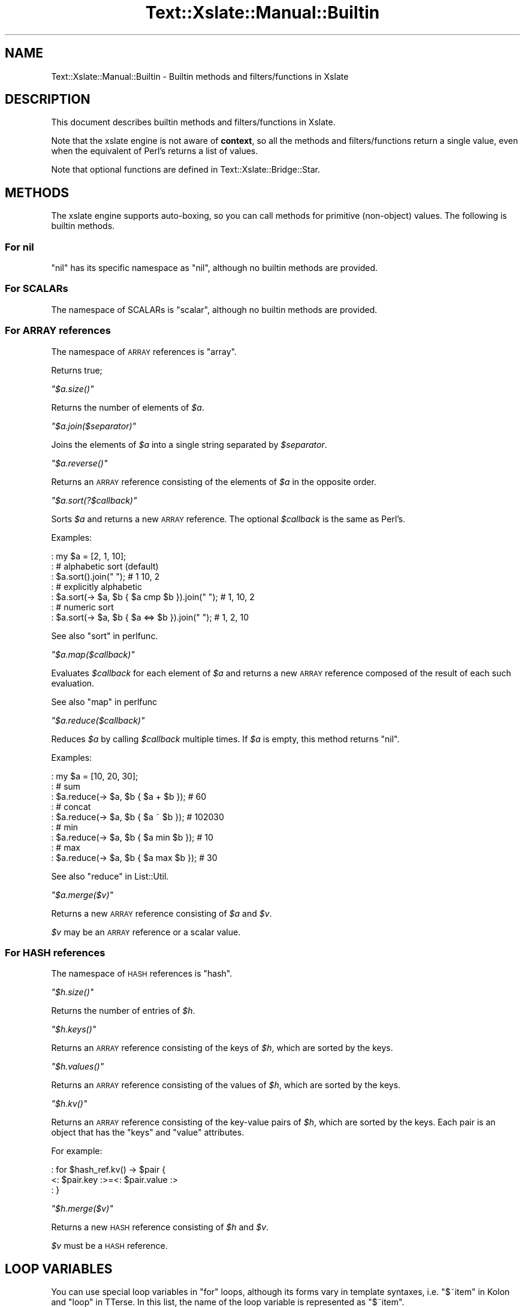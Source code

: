 .\" Automatically generated by Pod::Man 2.23 (Pod::Simple 3.14)
.\"
.\" Standard preamble:
.\" ========================================================================
.de Sp \" Vertical space (when we can't use .PP)
.if t .sp .5v
.if n .sp
..
.de Vb \" Begin verbatim text
.ft CW
.nf
.ne \\$1
..
.de Ve \" End verbatim text
.ft R
.fi
..
.\" Set up some character translations and predefined strings.  \*(-- will
.\" give an unbreakable dash, \*(PI will give pi, \*(L" will give a left
.\" double quote, and \*(R" will give a right double quote.  \*(C+ will
.\" give a nicer C++.  Capital omega is used to do unbreakable dashes and
.\" therefore won't be available.  \*(C` and \*(C' expand to `' in nroff,
.\" nothing in troff, for use with C<>.
.tr \(*W-
.ds C+ C\v'-.1v'\h'-1p'\s-2+\h'-1p'+\s0\v'.1v'\h'-1p'
.ie n \{\
.    ds -- \(*W-
.    ds PI pi
.    if (\n(.H=4u)&(1m=24u) .ds -- \(*W\h'-12u'\(*W\h'-12u'-\" diablo 10 pitch
.    if (\n(.H=4u)&(1m=20u) .ds -- \(*W\h'-12u'\(*W\h'-8u'-\"  diablo 12 pitch
.    ds L" ""
.    ds R" ""
.    ds C` ""
.    ds C' ""
'br\}
.el\{\
.    ds -- \|\(em\|
.    ds PI \(*p
.    ds L" ``
.    ds R" ''
'br\}
.\"
.\" Escape single quotes in literal strings from groff's Unicode transform.
.ie \n(.g .ds Aq \(aq
.el       .ds Aq '
.\"
.\" If the F register is turned on, we'll generate index entries on stderr for
.\" titles (.TH), headers (.SH), subsections (.SS), items (.Ip), and index
.\" entries marked with X<> in POD.  Of course, you'll have to process the
.\" output yourself in some meaningful fashion.
.ie \nF \{\
.    de IX
.    tm Index:\\$1\t\\n%\t"\\$2"
..
.    nr % 0
.    rr F
.\}
.el \{\
.    de IX
..
.\}
.\"
.\" Accent mark definitions (@(#)ms.acc 1.5 88/02/08 SMI; from UCB 4.2).
.\" Fear.  Run.  Save yourself.  No user-serviceable parts.
.    \" fudge factors for nroff and troff
.if n \{\
.    ds #H 0
.    ds #V .8m
.    ds #F .3m
.    ds #[ \f1
.    ds #] \fP
.\}
.if t \{\
.    ds #H ((1u-(\\\\n(.fu%2u))*.13m)
.    ds #V .6m
.    ds #F 0
.    ds #[ \&
.    ds #] \&
.\}
.    \" simple accents for nroff and troff
.if n \{\
.    ds ' \&
.    ds ` \&
.    ds ^ \&
.    ds , \&
.    ds ~ ~
.    ds /
.\}
.if t \{\
.    ds ' \\k:\h'-(\\n(.wu*8/10-\*(#H)'\'\h"|\\n:u"
.    ds ` \\k:\h'-(\\n(.wu*8/10-\*(#H)'\`\h'|\\n:u'
.    ds ^ \\k:\h'-(\\n(.wu*10/11-\*(#H)'^\h'|\\n:u'
.    ds , \\k:\h'-(\\n(.wu*8/10)',\h'|\\n:u'
.    ds ~ \\k:\h'-(\\n(.wu-\*(#H-.1m)'~\h'|\\n:u'
.    ds / \\k:\h'-(\\n(.wu*8/10-\*(#H)'\z\(sl\h'|\\n:u'
.\}
.    \" troff and (daisy-wheel) nroff accents
.ds : \\k:\h'-(\\n(.wu*8/10-\*(#H+.1m+\*(#F)'\v'-\*(#V'\z.\h'.2m+\*(#F'.\h'|\\n:u'\v'\*(#V'
.ds 8 \h'\*(#H'\(*b\h'-\*(#H'
.ds o \\k:\h'-(\\n(.wu+\w'\(de'u-\*(#H)/2u'\v'-.3n'\*(#[\z\(de\v'.3n'\h'|\\n:u'\*(#]
.ds d- \h'\*(#H'\(pd\h'-\w'~'u'\v'-.25m'\f2\(hy\fP\v'.25m'\h'-\*(#H'
.ds D- D\\k:\h'-\w'D'u'\v'-.11m'\z\(hy\v'.11m'\h'|\\n:u'
.ds th \*(#[\v'.3m'\s+1I\s-1\v'-.3m'\h'-(\w'I'u*2/3)'\s-1o\s+1\*(#]
.ds Th \*(#[\s+2I\s-2\h'-\w'I'u*3/5'\v'-.3m'o\v'.3m'\*(#]
.ds ae a\h'-(\w'a'u*4/10)'e
.ds Ae A\h'-(\w'A'u*4/10)'E
.    \" corrections for vroff
.if v .ds ~ \\k:\h'-(\\n(.wu*9/10-\*(#H)'\s-2\u~\d\s+2\h'|\\n:u'
.if v .ds ^ \\k:\h'-(\\n(.wu*10/11-\*(#H)'\v'-.4m'^\v'.4m'\h'|\\n:u'
.    \" for low resolution devices (crt and lpr)
.if \n(.H>23 .if \n(.V>19 \
\{\
.    ds : e
.    ds 8 ss
.    ds o a
.    ds d- d\h'-1'\(ga
.    ds D- D\h'-1'\(hy
.    ds th \o'bp'
.    ds Th \o'LP'
.    ds ae ae
.    ds Ae AE
.\}
.rm #[ #] #H #V #F C
.\" ========================================================================
.\"
.IX Title "Text::Xslate::Manual::Builtin 3"
.TH Text::Xslate::Manual::Builtin 3 "2011-11-17" "perl v5.12.4" "User Contributed Perl Documentation"
.\" For nroff, turn off justification.  Always turn off hyphenation; it makes
.\" way too many mistakes in technical documents.
.if n .ad l
.nh
.SH "NAME"
Text::Xslate::Manual::Builtin \- Builtin methods and filters/functions in Xslate
.SH "DESCRIPTION"
.IX Header "DESCRIPTION"
This document describes builtin methods and filters/functions in Xslate.
.PP
Note that the xslate engine is not aware of \fBcontext\fR, so all the
methods and filters/functions return a single value, even when
the equivalent of Perl's returns a list of values.
.PP
Note that optional functions are defined in Text::Xslate::Bridge::Star.
.SH "METHODS"
.IX Header "METHODS"
The xslate engine supports auto-boxing, so you can call methods for
primitive (non-object) values.
The following is builtin methods.
.SS "For nil"
.IX Subsection "For nil"
\&\f(CW\*(C`nil\*(C'\fR has its specific namespace as \f(CW\*(C`nil\*(C'\fR, although no builtin methods are
provided.
.SS "For SCALARs"
.IX Subsection "For SCALARs"
The namespace of SCALARs is \f(CW\*(C`scalar\*(C'\fR, although no builtin methods are
provided.
.SS "For \s-1ARRAY\s0 references"
.IX Subsection "For ARRAY references"
The namespace of \s-1ARRAY\s0 references is \f(CW\*(C`array\*(C'\fR.
.PP
Returns true;
.PP
\fI\f(CI\*(C`$a.size()\*(C'\fI\fR
.IX Subsection "$a.size()"
.PP
Returns the number of elements of \fI\f(CI$a\fI\fR.
.PP
\fI\f(CI\*(C`$a.join($separator)\*(C'\fI\fR
.IX Subsection "$a.join($separator)"
.PP
Joins the elements of \fI\f(CI$a\fI\fR into a single string separated by
\&\fI\f(CI$separator\fI\fR.
.PP
\fI\f(CI\*(C`$a.reverse()\*(C'\fI\fR
.IX Subsection "$a.reverse()"
.PP
Returns an \s-1ARRAY\s0 reference consisting of the elements of \fI\f(CI$a\fI\fR
in the opposite order.
.PP
\fI\f(CI\*(C`$a.sort(?$callback)\*(C'\fI\fR
.IX Subsection "$a.sort(?$callback)"
.PP
Sorts \fI\f(CI$a\fI\fR and returns a new \s-1ARRAY\s0 reference.
The optional \fI\f(CI$callback\fI\fR is the same as Perl's.
.PP
Examples:
.PP
.Vb 7
\&    : my $a = [2, 1, 10];
\&    : # alphabetic sort (default)
\&    : $a.sort().join(" "); # 1 10, 2
\&    : # explicitly alphabetic
\&    : $a.sort(\-> $a, $b { $a cmp $b }).join(" "); # 1, 10, 2
\&    : # numeric sort
\&    : $a.sort(\-> $a, $b { $a <=> $b }).join(" "); # 1, 2, 10
.Ve
.PP
See also \*(L"sort\*(R" in perlfunc.
.PP
\fI\f(CI\*(C`$a.map($callback)\*(C'\fI\fR
.IX Subsection "$a.map($callback)"
.PP
Evaluates \fI\f(CI$callback\fI\fR for each element of \fI\f(CI$a\fI\fR and returns
a new \s-1ARRAY\s0 reference composed of the result of each such evaluation.
.PP
See also \*(L"map\*(R" in perlfunc
.PP
\fI\f(CI\*(C`$a.reduce($callback)\*(C'\fI\fR
.IX Subsection "$a.reduce($callback)"
.PP
Reduces \fI\f(CI$a\fI\fR by calling \fI\f(CI$callback\fI\fR multiple times.
If \fI\f(CI$a\fI\fR is empty, this method returns \f(CW\*(C`nil\*(C'\fR.
.PP
Examples:
.PP
.Vb 9
\&    : my $a = [10, 20, 30];
\&    : # sum
\&    : $a.reduce(\-> $a, $b { $a + $b }); # 60
\&    : # concat
\&    : $a.reduce(\-> $a, $b { $a ~ $b }); # 102030
\&    : # min
\&    : $a.reduce(\-> $a, $b { $a min $b }); # 10
\&    : # max
\&    : $a.reduce(\-> $a, $b { $a max $b }); # 30
.Ve
.PP
See also \*(L"reduce\*(R" in List::Util.
.PP
\fI\f(CI\*(C`$a.merge($v)\*(C'\fI\fR
.IX Subsection "$a.merge($v)"
.PP
Returns a new \s-1ARRAY\s0 reference consisting of \fI\f(CI$a\fI\fR and \fI\f(CI$v\fI\fR.
.PP
\&\fI\f(CI$v\fI\fR may be an \s-1ARRAY\s0 reference or a scalar value.
.SS "For \s-1HASH\s0 references"
.IX Subsection "For HASH references"
The namespace of \s-1HASH\s0 references is \f(CW\*(C`hash\*(C'\fR.
.PP
\fI\f(CI\*(C`$h.size()\*(C'\fI\fR
.IX Subsection "$h.size()"
.PP
Returns the number of entries of \fI\f(CI$h\fI\fR.
.PP
\fI\f(CI\*(C`$h.keys()\*(C'\fI\fR
.IX Subsection "$h.keys()"
.PP
Returns an \s-1ARRAY\s0 reference consisting of the keys of \fI\f(CI$h\fI\fR, which are sorted
by the keys.
.PP
\fI\f(CI\*(C`$h.values()\*(C'\fI\fR
.IX Subsection "$h.values()"
.PP
Returns an \s-1ARRAY\s0 reference consisting of the values of \fI\f(CI$h\fI\fR, which are
sorted by the keys.
.PP
\fI\f(CI\*(C`$h.kv()\*(C'\fI\fR
.IX Subsection "$h.kv()"
.PP
Returns an \s-1ARRAY\s0 reference consisting of the key-value pairs of \fI\f(CI$h\fI\fR, which
are sorted by the keys.
Each pair is an object that has the \f(CW\*(C`keys\*(C'\fR and \f(CW\*(C`value\*(C'\fR attributes.
.PP
For example:
.PP
.Vb 3
\&    : for $hash_ref.kv() \-> $pair {
\&        <: $pair.key :>=<: $pair.value :>
\&    : }
.Ve
.PP
\fI\f(CI\*(C`$h.merge($v)\*(C'\fI\fR
.IX Subsection "$h.merge($v)"
.PP
Returns a new \s-1HASH\s0 reference consisting of \fI\f(CI$h\fI\fR and \fI\f(CI$v\fI\fR.
.PP
\&\fI\f(CI$v\fI\fR must be a \s-1HASH\s0 reference.
.SH "LOOP VARIABLES"
.IX Header "LOOP VARIABLES"
You can use special loop variables in \f(CW\*(C`for\*(C'\fR loops, although its forms vary in template syntaxes, i.e. \f(CW\*(C`$~item\*(C'\fR in Kolon and \f(CW\*(C`loop\*(C'\fR in TTerse. In this list, the name of the loop variable is represented as \f(CW\*(C`$~item\*(C'\fR.
.PP
See also \*(L"Loops\*(R" in Text::Xslate::Syntax::Kolon and \*(L"Loops\*(R" in Text::Xslate::Syntax::TTerse.
.ie n .SS """$~item / $~item.index"""
.el .SS "\f(CW$~item / $~item.index\fP"
.IX Subsection "$~item / $~item.index"
The current iterating index in the loop, which starts \fB0\fR.
.ie n .SS """$~item.count"""
.el .SS "\f(CW$~item.count\fP"
.IX Subsection "$~item.count"
The current iterating count in the loop, which starts \fB1\fR. i.e. the same as \f(CW\*(C`$~item + 1\*(C'\fR.
.ie n .SS """$~item.cycle(...)"""
.el .SS "\f(CW$~item.cycle(...)\fP"
.IX Subsection "$~item.cycle(...)"
Selects a value in the arguments in cycle.
.PP
For example:
.PP
.Vb 3
\&    : for $arrayref \-> $item {
\&        <: $~item.cycle(\*(Aqodd\*(Aq, \*(Aqeven\*(Aq) :>
\&    : }
.Ve
.PP
It will print \f(CW\*(C`odd even odd even ...\*(C'\fR.
.ie n .SS """$~item.is_first"""
.el .SS "\f(CW$~item.is_first\fP"
.IX Subsection "$~item.is_first"
True if the loop block is the first, false otherwise.
.PP
This is aliased to \f(CW\*(C`first\*(C'\fR in TTerse for compatibility with \s-1TT2\s0.
.ie n .SS """$~item.is_last"""
.el .SS "\f(CW$~item.is_last\fP"
.IX Subsection "$~item.is_last"
True if the loop block is the last, false otherwise.
.PP
This is aliased to \f(CW\*(C`last\*(C'\fR in TTerse for compatibility with \s-1TT2\s0.
.ie n .SS """$~item.peek_next"""
.el .SS "\f(CW$~item.peek_next\fP"
.IX Subsection "$~item.peek_next"
The next item of the looping array. \f(CW\*(C`nil\*(C'\fR if \f(CW\*(C`is_last\*(C'\fR. i.e. the same as \f(CW\*(C`$~item.is_last ? nil : $~item.body[$~item+1]\*(C'\fR.
.ie n .SS """$~item.peek_prev"""
.el .SS "\f(CW$~item.peek_prev\fP"
.IX Subsection "$~item.peek_prev"
The previous item of the looping array. \f(CW\*(C`nil\*(C'\fR if \f(CW\*(C`is_first\*(C'\fR. i.e. the same as \f(CW\*(C`$~item.is_first ? nil : $~item.body[$~item\-1]\*(C'\fR.
.ie n .SS """$~item.body"""
.el .SS "\f(CW$~item.body\fP"
.IX Subsection "$~item.body"
The reference of the looping array.
.ie n .SS """$~item.size"""
.el .SS "\f(CW$~item.size\fP"
.IX Subsection "$~item.size"
The size of the looping array. i.e. \f(CW\*(C`scalar(@{$arrayref})\*(C'\fR in Perl.
.ie n .SS """$~item.max_index"""
.el .SS "\f(CW$~item.max_index\fP"
.IX Subsection "$~item.max_index"
The maximum index of the looping array. i.e. \f(CW$#{$arrayref}\fR in Perl.
.SH "FILTERS/FUNCTIONS"
.IX Header "FILTERS/FUNCTIONS"
The xslate engine supports filter syntax as well as function call.
The following is the builtin functions, which can be invoked as filter syntax.
.PP
For example, the following two statements are the same:
.PP
.Vb 2
\&    <: $value | foo :>
\&    <: foo($value) :>
.Ve
.PP
Note that some builtin functions, such as \f(CW\*(C`defined\*(C'\fR, are not a real function
which you cannot use as a filter.
.ie n .SS """mark_raw($str)"""
.el .SS "\f(CWmark_raw($str)\fP"
.IX Subsection "mark_raw($str)"
Mark \fI\f(CI$str\fI\fR as a raw string to avoid auto \s-1HTML\s0 escaping.
You'd better avoid to use this function. Instead, you should use the
\&\f(CW\*(C`mark_raw()\*(C'\fR subroutine in programs, which you can import from
\&\f(CW\*(C`Text::Xslate::Util\*(C'\fR.
.PP
\&\f(CW\*(C`raw\*(C'\fR is an alias to \f(CW\*(C`mark_raw\*(C'\fR.
.ie n .SS """unmark_raw($str)"""
.el .SS "\f(CWunmark_raw($str)\fP"
.IX Subsection "unmark_raw($str)"
Remove the raw mark from \fI\f(CI$str\fI\fR. If \fI\f(CI$str\fI\fR is not a raw string, this function
returns \fI\f(CI$str\fI\fR as is.
.ie n .SS """html_escape($str)"""
.el .SS "\f(CWhtml_escape($str)\fP"
.IX Subsection "html_escape($str)"
Escapes html meta characters in \fI\f(CI$str\fI\fR. If \fI\f(CI$str\fI\fR is a raw string, this
function returns \fI\f(CI$str\fI\fR as is.
.PP
The html meta characters are \f(CW\*(C`/[<>"\*(Aq&]/\*(C'\fR.
.PP
\&\f(CW\*(C`html\*(C'\fR is an alias to \f(CW\*(C`html_escape\*(C'\fR.
.ie n .SS """uri_escape($str)"""
.el .SS "\f(CWuri_escape($str)\fP"
.IX Subsection "uri_escape($str)"
Escapes unsafe \s-1URI\s0 characters in \fI\f(CI$str\fI\fR which gets encoded to \s-1UTF\-8\s0.
.PP
The unsafe \s-1URI\s0 characters are characters not included in
the \f(CW\*(C`unreserved\*(C'\fR character class defined by \s-1RFC\s0 3986,
i.e. \f(CW\*(C`/[^A\-Za\-z0\-9\e\-\e._~]/\*(C'\fR.
.PP
\&\f(CW\*(C`uri\*(C'\fR is an alias to \f(CW\*(C`uri_escape\*(C'\fR.
.ie n .SS """is_array_ref(($value)"""
.el .SS "\f(CWis_array_ref(($value)\fP"
.IX Subsection "is_array_ref(($value)"
Returns true if \fI\f(CI$value\fI\fR is an \s-1ARRAY\s0 reference.
.ie n .SS """is_hash_ref(($value)"""
.el .SS "\f(CWis_hash_ref(($value)\fP"
.IX Subsection "is_hash_ref(($value)"
Returns true if \fI\f(CI$value\fI\fR is a \s-1HASH\s0 reference.
.ie n .SS """dump($value)"""
.el .SS "\f(CWdump($value)\fP"
.IX Subsection "dump($value)"
Inspects \fI\f(CI$value\fI\fR with \f(CW\*(C`Data::Dumper\*(C'\fR.
.PP
This function is provided for testing and debugging.
.ie n .SS """defined($value)"""
.el .SS "\f(CWdefined($value)\fP"
.IX Subsection "defined($value)"
Returns true if \fI\f(CI$value\fI\fR is defined. This is not a real function, but
an unary operator, so you can omit the parens like \f(CW\*(C`defined $value\*(C'\fR.
.SH "SEE ALSO"
.IX Header "SEE ALSO"
Text::Xslate
.PP
Text::Xslate::Manual
.PP
Text::Xslate::Bridge::Star
